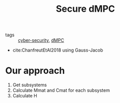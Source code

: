 :PROPERTIES:
:ID:       4cabbb59-a17c-4583-9826-6e6eb436488e
:ROAM_ALIASES: "Secure dMPC"
:END:
#+TITLE: Secure dMPC
- tags :: [[id:f749a890-bca4-4e79-87d2-5ac6efc17070][cyber-security]], [[id:92ed23b5-1480-4241-b074-a5b4a1d42069][dMPC]]


 - cite:ChanfreutEtAl2018 using Gauss-Jacob
* Our approach
1. Get subsystems
2. Calculate Mmat and Cmat for each subsystem
3. Calculate H
